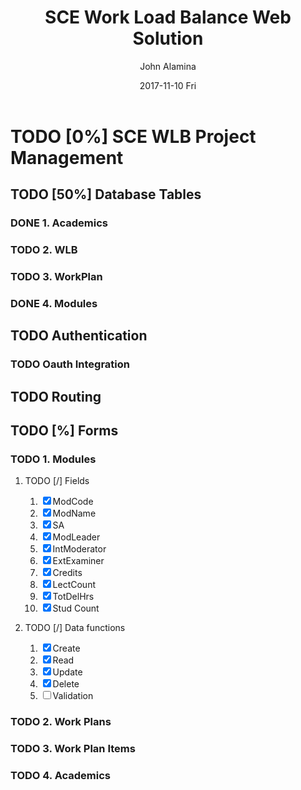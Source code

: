 #+TITLE:     SCE Work Load Balance Web Solution
#+AUTHOR:    John Alamina
#+EMAIL:     John.alamina@hud.ac.uk
#+DATE:      2017-11-10 Fri
#+DESCRIPTION: University of Huddersfield School of computing and engineering Academic Work Load Balance tool.
#+KEYWORDS: 
* TODO [0%] SCE WLB Project Management
** TODO [50%] Database Tables
*** DONE 1. Academics
*** TODO 2. WLB
*** TODO 3. WorkPlan
*** DONE 4. Modules

** TODO Authentication
*** TODO Oauth Integration
** TODO Routing
** TODO [%] Forms
*** TODO 1. Modules
**** TODO [/] Fields
1. [X] ModCode
2. [X] ModName
3. [X] SA
4. [X] ModLeader
5. [X] IntModerator
6. [X] ExtExaminer
7. [X] Credits
8. [X] LectCount
9. [X] TotDelHrs
10. [X] Stud Count
**** TODO [/] Data functions
1. [X] Create
2. [X] Read
3. [X] Update
4. [X] Delete
5. [ ] Validation

*** TODO 2. Work Plans

*** TODO 3. Work Plan Items
    
*** TODO 4. Academics
